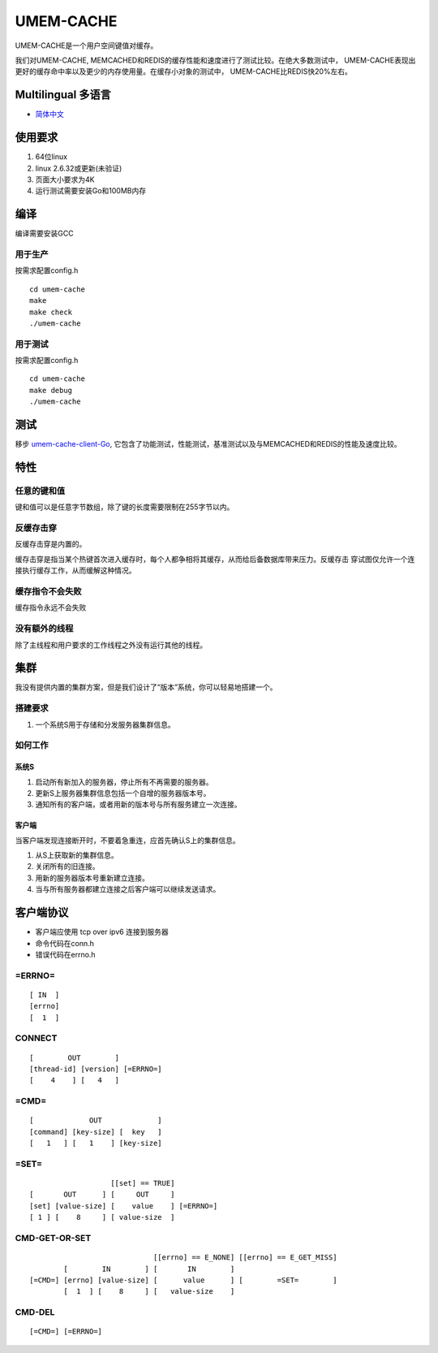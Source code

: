 .. SPDX-License-Identifier: GPL-2.0-only
.. Copyright (C) 2024, Shu De Zheng <imchuncai@gmail.com>. All Rights Reserved.

==========
UMEM-CACHE
==========
UMEM-CACHE是一个用户空间键值对缓存。

我们对UMEM-CACHE, MEMCACHED和REDIS的缓存性能和速度进行了测试比较。在绝大多数测试中，
UMEM-CACHE表现出更好的缓存命中率以及更少的内存使用量。在缓存小对象的测试中，
UMEM-CACHE比REDIS快20%左右。

Multilingual 多语言
==================

- `简体中文 <https://github.com/imchuncai/umem-cache/tree/master/Documentation/translations/zh_CN/README.rst>`_

使用要求
=======
1. 64位linux
2. linux 2.6.32或更新(未验证)
3. 页面大小要求为4K
4. 运行测试需要安装Go和100MB内存

编译
=====
编译需要安装GCC

用于生产
-------
按需求配置config.h
::

	cd umem-cache
	make
	make check
	./umem-cache

用于测试
-------
按需求配置config.h
::

	cd umem-cache
	make debug
	./umem-cache

测试
====
移步 `umem-cache-client-Go <https://github.com/imchuncai/umem-cache-client-Go>`_,
它包含了功能测试，性能测试，基准测试以及与MEMCACHED和REDIS的性能及速度比较。

特性
====

任意的键和值
-----------
键和值可以是任意字节数组，除了键的长度需要限制在255字节以内。

反缓存击穿
---------
反缓存击穿是内置的。

缓存击穿是指当某个热键首次进入缓存时，每个人都争相将其缓存，从而给后备数据库带来压力。反缓存击
穿试图仅允许一个连接执行缓存工作，从而缓解这种情况。

缓存指令不会失败
--------------
缓存指令永远不会失败

没有额外的线程
------------
除了主线程和用户要求的工作线程之外没有运行其他的线程。

集群
====
我没有提供内置的集群方案，但是我们设计了“版本”系统，你可以轻易地搭建一个。

搭建要求
-------
1. 一个系统S用于存储和分发服务器集群信息。

如何工作
-------

系统S
~~~~~
1. 启动所有新加入的服务器，停止所有不再需要的服务器。
2. 更新S上服务器集群信息包括一个自增的服务器版本号。
3. 通知所有的客户端，或者用新的版本号与所有服务建立一次连接。

客户端
~~~~~
当客户端发现连接断开时，不要着急重连，应首先确认S上的集群信息。

1. 从S上获取新的集群信息。
2. 关闭所有的旧连接。
3. 用新的服务器版本号重新建立连接。
4. 当与所有服务器都建立连接之后客户端可以继续发送请求。

客户端协议
=========

- 客户端应使用 tcp over ipv6 连接到服务器
- 命令代码在conn.h
- 错误代码在errno.h

=ERRNO=
-------
::

	[ IN  ]
	[errno]
	[  1  ]

CONNECT
-------
::

	[        OUT        ]
	[thread-id] [version] [=ERRNO=]
	[    4    ] [   4   ]

=CMD=
-----
::

	[             OUT             ]
	[command] [key-size] [  key   ]
	[   1   ] [   1    ] [key-size]

=SET=
-----
::

			   [[set] == TRUE]
	[       OUT      ] [     OUT     ]
	[set] [value-size] [    value    ] [=ERRNO=]
	[ 1 ] [    8     ] [ value-size  ]


CMD-GET-OR-SET
--------------
::

				     [[errno] == E_NONE] [[errno] == E_GET_MISS]
		[        IN        ] [       IN        ]
	[=CMD=] [errno] [value-size] [      value      ] [        =SET=        ]
		[  1  ] [    8     ] [   value-size    ]

CMD-DEL
-------
::

	[=CMD=] [=ERRNO=]
